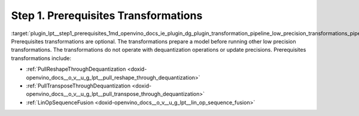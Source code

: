 .. index:: pair: page; Step 1. Prerequisites Transformations
.. _plugin_lpt__step1_prerequisites:

.. meta::
   :description: Step 1 of low precision transformations. Feature a list of transforamtions used to 
                 fuse and propagate used to fuse and propagate operations in the model.
   :keywords: low precision transformations, lpt, prerequisites transformations, PullReshapeThroughDequantization,
              PullTransposeThroughDequantization, LinOpSequenceFusion


Step 1. Prerequisites Transformations
=====================================

:target:`plugin_lpt__step1_prerequisites_1md_openvino_docs_ie_plugin_dg_plugin_transformation_pipeline_low_precision_transformations_pipeline_step1_prerequisites` Prerequisites transformations are optional. The transformations prepare a model before running other low precision transformations. The transformations do not operate with dequantization operations or update precisions. Prerequisites transformations include:

* :ref:`PullReshapeThroughDequantization <doxid-openvino_docs__o_v__u_g_lpt__pull_reshape_through_dequantization>`

* :ref:`PullTransposeThroughDequantization <doxid-openvino_docs__o_v__u_g_lpt__pull_transpose_through_dequantization>`

* :ref:`LinOpSequenceFusion <doxid-openvino_docs__o_v__u_g_lpt__lin_op_sequence_fusion>`

